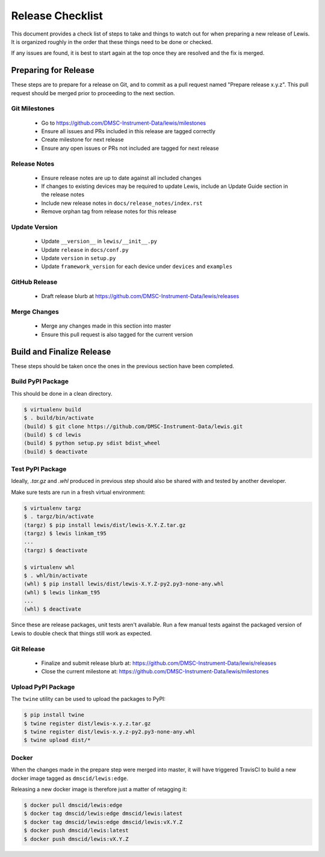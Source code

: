 Release Checklist
=================

This document provides a check list of steps to take and things to watch out 
for when preparing a new release of Lewis. It is organized roughly in the order
that these things need to be done or checked.

If any issues are found, it is best to start again at the top once they are
resolved and the fix is merged.


Preparing for Release
~~~~~~~~~~~~~~~~~~~~~

These steps are to prepare for a release on Git, and to commit as a pull
request named "Prepare release x.y.z". This pull request should be merged
prior to proceeding to the next section.

Git Milestones
--------------

 - Go to https://github.com/DMSC-Instrument-Data/lewis/milestones
 - Ensure all issues and PRs included in this release are tagged correctly
 - Create milestone for next release
 - Ensure any open issues or PRs not included are tagged for next release


Release Notes
-------------

 - Ensure release notes are up to date against all included changes
 - If changes to existing devices may be required to update Lewis, include an
   Update Guide section in the release notes
 - Include new release notes in ``docs/release_notes/index.rst``
 - Remove orphan tag from release notes for this release


Update Version
--------------

 - Update ``__version__`` in ``lewis/__init__.py``
 - Update ``release`` in ``docs/conf.py``
 - Update ``version`` in ``setup.py``
 - Update ``framework_version`` for each device under ``devices`` and ``examples``


GitHub Release
--------------

 - Draft release blurb at https://github.com/DMSC-Instrument-Data/lewis/releases
 

Merge Changes
-------------

 - Merge any changes made in this section into master
 - Ensure this pull request is also tagged for the current version


Build and Finalize Release
~~~~~~~~~~~~~~~~~~~~~~~~~~

These steps should be taken once the ones in the previous section have been
completed.

Build PyPI Package
------------------

This should be done in a clean directory. 

.. code-block:: bash

   $ virtualenv build
   $ . build/bin/activate
   (build) $ git clone https://github.com/DMSC-Instrument-Data/lewis.git
   (build) $ cd lewis
   (build) $ python setup.py sdist bdist_wheel
   (build) $ deactivate


Test PyPI Package
-----------------

Ideally, `.tar.gz` and `.whl` produced in previous step should also be shared
with and tested by another developer.

Make sure tests are run in a fresh virtual environment:

.. code-block:: bash

   $ virtualenv targz
   $ . targz/bin/activate
   (targz) $ pip install lewis/dist/lewis-X.Y.Z.tar.gz
   (targz) $ lewis linkam_t95
   ...
   (targz) $ deactivate

   $ virtualenv whl
   $ . whl/bin/activate
   (whl) $ pip install lewis/dist/lewis-X.Y.Z-py2.py3-none-any.whl
   (whl) $ lewis linkam_t95
   ...
   (whl) $ deactivate

Since these are release packages, unit tests aren't available. Run a few manual
tests against the packaged version of Lewis to double check that things still
work as expected.


Git Release
-----------

 - Finalize and submit release blurb at: 
   https://github.com/DMSC-Instrument-Data/lewis/releases
 - Close the current milestone at:
   https://github.com/DMSC-Instrument-Data/lewis/milestones
 

Upload PyPI Package
-------------------

The ``twine`` utility can be used to upload the packages to PyPI:

.. code-block:: bash

   $ pip install twine
   $ twine register dist/lewis-x.y.z.tar.gz
   $ twine register dist/lewis-x.y.z-py2.py3-none-any.whl
   $ twine upload dist/*


Docker
------

When the changes made in the prepare step were merged into master, it will have
triggered TravisCI to build a new docker image tagged as ``dmscid/lewis:edge``.

Releasing a new docker image is therefore just a matter of retagging it:

.. code-block:: bash

   $ docker pull dmscid/lewis:edge
   $ docker tag dmscid/lewis:edge dmscid/lewis:latest
   $ docker tag dmscid/lewis:edge dmscid/lewis:vX.Y.Z
   $ docker push dmscid/lewis:latest
   $ docker push dmscid/lewis:vX.Y.Z


